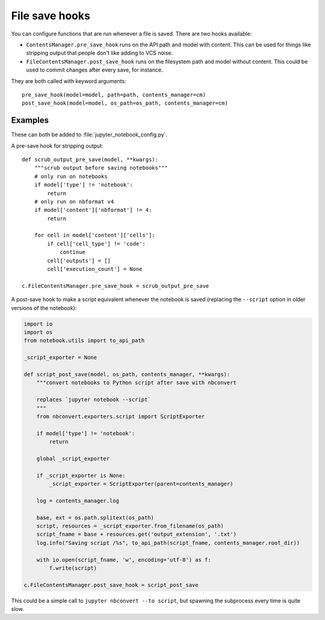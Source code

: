 File save hooks
===============

You can configure functions that are run whenever a file is saved. There are
two hooks available:

* ``ContentsManager.pre_save_hook`` runs on the API path and model with
  content. This can be used for things like stripping output that people don't
  like adding to VCS noise.
* ``FileContentsManager.post_save_hook`` runs on the filesystem path and model
  without content. This could be used to commit changes after every save, for
  instance.

They are both called with keyword arguments::

    pre_save_hook(model=model, path=path, contents_manager=cm)
    post_save_hook(model=model, os_path=os_path, contents_manager=cm)

Examples
--------

These can both be added to :file:`jupyter_notebook_config.py`.

A pre-save hook for stripping output::

    def scrub_output_pre_save(model, **kwargs):
        """scrub output before saving notebooks"""
        # only run on notebooks
        if model['type'] != 'notebook':
            return
        # only run on nbformat v4
        if model['content']['nbformat'] != 4:
            return

        for cell in model['content']['cells']:
            if cell['cell_type'] != 'code':
                continue
            cell['outputs'] = []
            cell['execution_count'] = None

    c.FileContentsManager.pre_save_hook = scrub_output_pre_save

A post-save hook to make a script equivalent whenever the notebook is saved
(replacing the ``--script`` option in older versions of the notebook):

.. code-block:: python

    import io
    import os
    from notebook.utils import to_api_path

    _script_exporter = None

    def script_post_save(model, os_path, contents_manager, **kwargs):
        """convert notebooks to Python script after save with nbconvert

        replaces `jupyter notebook --script`
        """
        from nbconvert.exporters.script import ScriptExporter

        if model['type'] != 'notebook':
            return

        global _script_exporter

        if _script_exporter is None:
            _script_exporter = ScriptExporter(parent=contents_manager)

        log = contents_manager.log

        base, ext = os.path.splitext(os_path)
        script, resources = _script_exporter.from_filename(os_path)
        script_fname = base + resources.get('output_extension', '.txt')
        log.info("Saving script /%s", to_api_path(script_fname, contents_manager.root_dir))

        with io.open(script_fname, 'w', encoding='utf-8') as f:
            f.write(script)

    c.FileContentsManager.post_save_hook = script_post_save


This could be a simple call to ``jupyter nbconvert --to script``, but spawning
the subprocess every time is quite slow.
